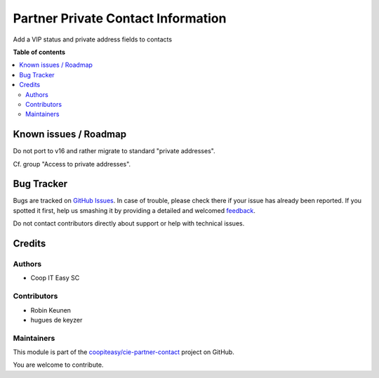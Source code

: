 ===================================
Partner Private Contact Information
===================================

.. !!!!!!!!!!!!!!!!!!!!!!!!!!!!!!!!!!!!!!!!!!!!!!!!!!!!
   !! This file is generated by oca-gen-addon-readme !!
   !! changes will be overwritten.                   !!
   !!!!!!!!!!!!!!!!!!!!!!!!!!!!!!!!!!!!!!!!!!!!!!!!!!!!

.. |badge1| image:: https://img.shields.io/badge/maturity-Beta-yellow.png
    :target: https://odoo-community.org/page/development-status
    :alt: Beta
.. |badge2| image:: https://img.shields.io/badge/licence-AGPL--3-blue.png
    :target: http://www.gnu.org/licenses/agpl-3.0-standalone.html
    :alt: License: AGPL-3
.. |badge3| image:: https://img.shields.io/badge/github-coopiteasy%2Fcie--partner--contact-lightgray.png?logo=github
    :target: https://github.com/coopiteasy/cie-partner-contact/tree/12.0/partner_private_contact_information
    :alt: coopiteasy/cie-partner-contact

|badge1| |badge2| |badge3| 

Add a VIP status and private address fields to contacts

**Table of contents**

.. contents::
   :local:

Known issues / Roadmap
======================

Do not port to v16 and rather migrate to standard "private addresses".

Cf. group "Access to private addresses".

Bug Tracker
===========

Bugs are tracked on `GitHub Issues <https://github.com/coopiteasy/cie-partner-contact/issues>`_.
In case of trouble, please check there if your issue has already been reported.
If you spotted it first, help us smashing it by providing a detailed and welcomed
`feedback <https://github.com/coopiteasy/cie-partner-contact/issues/new?body=module:%20partner_private_contact_information%0Aversion:%2012.0%0A%0A**Steps%20to%20reproduce**%0A-%20...%0A%0A**Current%20behavior**%0A%0A**Expected%20behavior**>`_.

Do not contact contributors directly about support or help with technical issues.

Credits
=======

Authors
~~~~~~~

* Coop IT Easy SC

Contributors
~~~~~~~~~~~~

* Robin Keunen
* hugues de keyzer

Maintainers
~~~~~~~~~~~

This module is part of the `coopiteasy/cie-partner-contact <https://github.com/coopiteasy/cie-partner-contact/tree/12.0/partner_private_contact_information>`_ project on GitHub.

You are welcome to contribute.

